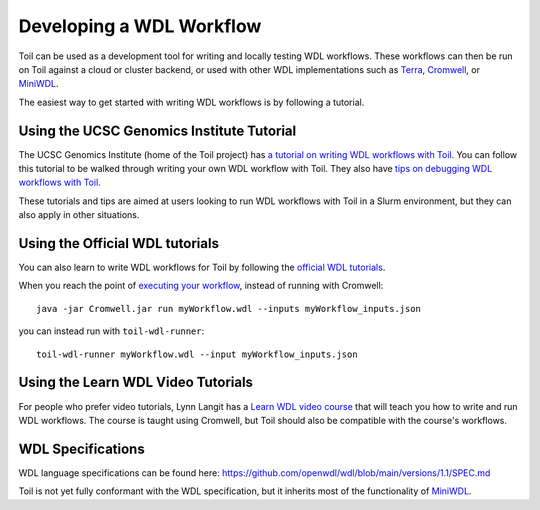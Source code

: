 .. _devWdl:

Developing a WDL Workflow
=========================

Toil can be used as a development tool for writing and locally testing WDL
workflows. These workflows can then be run on Toil against a cloud or cluster
backend, or used with other WDL implementations such as `Terra`_, `Cromwell`_,
or `MiniWDL`_.

.. _`Terra`: https://support.terra.bio/hc/en-us/sections/360004147011-Workflows
.. _`Cromwell`: https://github.com/broadinstitute/cromwell#readme
.. _`MiniWDL`: https://github.com/chanzuckerberg/miniwdl/#miniwdl

The easiest way to get started with writing WDL workflows is by following a tutorial.

Using the UCSC Genomics Institute Tutorial
------------------------------------------

The UCSC Genomics Institute (home of the Toil project) has `a tutorial on writing WDL workflows with Toil`_.
You can follow this tutorial to be walked through writing your own WDL workflow
with Toil. They also have `tips on debugging WDL workflows with Toil`_.

These tutorials and tips are aimed at users looking to run WDL workflows with
Toil in a Slurm environment, but they can also apply in other situations.

.. _`a tutorial on writing WDL workflows with Toil`: https://giwiki.gi.ucsc.edu/index.php?title=Phoenix_WDL_Tutorial#Writing_your_own_workflow
.. _`tips on debugging WDL workflows with Toil`: https://giwiki.gi.ucsc.edu/index.php?title=Phoenix_WDL_Tutorial#Debugging_Workflows

Using the Official WDL tutorials
--------------------------------

You can also learn to write WDL workflows for Toil by following the `official WDL tutorials`_.

When you reach the point of `executing your workflow`_, instead of running with
Cromwell::

    java -jar Cromwell.jar run myWorkflow.wdl --inputs myWorkflow_inputs.json

you can instead run with ``toil-wdl-runner``::

    toil-wdl-runner myWorkflow.wdl --input myWorkflow_inputs.json

.. _`official WDL tutorials`: https://wdl-docs.readthedocs.io/en/stable/
.. _`executing your workflow`: https://wdl-docs.readthedocs.io/en/stable/WDL/execute/

Using the Learn WDL Video Tutorials
-----------------------------------

For people who prefer video tutorials, Lynn Langit has a `Learn WDL video course`_
that will teach you how to write and run WDL workflows. The course is taught
using Cromwell, but Toil should also be compatible with the course's workflows.

.. _`Learn WDL video course`: https://www.youtube.com/playlist?list=PL4Q4HssKcxYv5syJKUKRrD8Fbd-_CnxTM

WDL Specifications
------------------
WDL language specifications can be found here: https://github.com/openwdl/wdl/blob/main/versions/1.1/SPEC.md

Toil is not yet fully conformant with the WDL specification, but it inherits most of the functionality of `MiniWDL`_.

.. _`MiniWDL`: https://github.com/chanzuckerberg/miniwdl/#miniwdl


